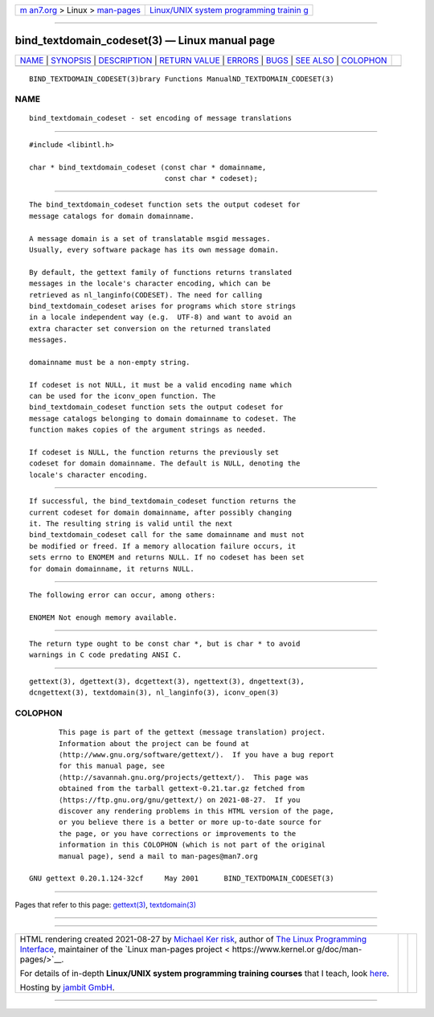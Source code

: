 .. container:: page-top

.. container:: nav-bar

   +----------------------------------+----------------------------------+
   | `m                               | `Linux/UNIX system programming   |
   | an7.org <../../../index.html>`__ | trainin                          |
   | > Linux >                        | g <http://man7.org/training/>`__ |
   | `man-pages <../index.html>`__    |                                  |
   +----------------------------------+----------------------------------+

--------------

bind_textdomain_codeset(3) — Linux manual page
==============================================

+-----------------------------------+-----------------------------------+
| `NAME <#NAME>`__ \|               |                                   |
| `SYNOPSIS <#SYNOPSIS>`__ \|       |                                   |
| `DESCRIPTION <#DESCRIPTION>`__ \| |                                   |
| `RETURN VALUE <#RETURN_VALUE>`__  |                                   |
| \| `ERRORS <#ERRORS>`__ \|        |                                   |
| `BUGS <#BUGS>`__ \|               |                                   |
| `SEE ALSO <#SEE_ALSO>`__ \|       |                                   |
| `COLOPHON <#COLOPHON>`__          |                                   |
+-----------------------------------+-----------------------------------+
| .. container:: man-search-box     |                                   |
+-----------------------------------+-----------------------------------+

::

   BIND_TEXTDOMAIN_CODESET(3)brary Functions ManualND_TEXTDOMAIN_CODESET(3)

NAME
-------------------------------------------------

::

          bind_textdomain_codeset - set encoding of message translations


---------------------------------------------------------

::

          #include <libintl.h>

          char * bind_textdomain_codeset (const char * domainname,
                                          const char * codeset);


---------------------------------------------------------------

::

          The bind_textdomain_codeset function sets the output codeset for
          message catalogs for domain domainname.

          A message domain is a set of translatable msgid messages.
          Usually, every software package has its own message domain.

          By default, the gettext family of functions returns translated
          messages in the locale's character encoding, which can be
          retrieved as nl_langinfo(CODESET). The need for calling
          bind_textdomain_codeset arises for programs which store strings
          in a locale independent way (e.g.  UTF-8) and want to avoid an
          extra character set conversion on the returned translated
          messages.

          domainname must be a non-empty string.

          If codeset is not NULL, it must be a valid encoding name which
          can be used for the iconv_open function. The
          bind_textdomain_codeset function sets the output codeset for
          message catalogs belonging to domain domainname to codeset. The
          function makes copies of the argument strings as needed.

          If codeset is NULL, the function returns the previously set
          codeset for domain domainname. The default is NULL, denoting the
          locale's character encoding.


-----------------------------------------------------------------

::

          If successful, the bind_textdomain_codeset function returns the
          current codeset for domain domainname, after possibly changing
          it. The resulting string is valid until the next
          bind_textdomain_codeset call for the same domainname and must not
          be modified or freed. If a memory allocation failure occurs, it
          sets errno to ENOMEM and returns NULL. If no codeset has been set
          for domain domainname, it returns NULL.


-----------------------------------------------------

::

          The following error can occur, among others:

          ENOMEM Not enough memory available.


-------------------------------------------------

::

          The return type ought to be const char *, but is char * to avoid
          warnings in C code predating ANSI C.


---------------------------------------------------------

::

          gettext(3), dgettext(3), dcgettext(3), ngettext(3), dngettext(3),
          dcngettext(3), textdomain(3), nl_langinfo(3), iconv_open(3)

COLOPHON
---------------------------------------------------------

::

          This page is part of the gettext (message translation) project.
          Information about the project can be found at 
          ⟨http://www.gnu.org/software/gettext/⟩.  If you have a bug report
          for this manual page, see
          ⟨http://savannah.gnu.org/projects/gettext/⟩.  This page was
          obtained from the tarball gettext-0.21.tar.gz fetched from
          ⟨https://ftp.gnu.org/gnu/gettext/⟩ on 2021-08-27.  If you
          discover any rendering problems in this HTML version of the page,
          or you believe there is a better or more up-to-date source for
          the page, or you have corrections or improvements to the
          information in this COLOPHON (which is not part of the original
          manual page), send a mail to man-pages@man7.org

   GNU gettext 0.20.1.124-32cf     May 2001      BIND_TEXTDOMAIN_CODESET(3)

--------------

Pages that refer to this page: `gettext(3) <../man3/gettext.3.html>`__, 
`textdomain(3) <../man3/textdomain.3.html>`__

--------------

--------------

.. container:: footer

   +-----------------------+-----------------------+-----------------------+
   | HTML rendering        |                       | |Cover of TLPI|       |
   | created 2021-08-27 by |                       |                       |
   | `Michael              |                       |                       |
   | Ker                   |                       |                       |
   | risk <https://man7.or |                       |                       |
   | g/mtk/index.html>`__, |                       |                       |
   | author of `The Linux  |                       |                       |
   | Programming           |                       |                       |
   | Interface <https:     |                       |                       |
   | //man7.org/tlpi/>`__, |                       |                       |
   | maintainer of the     |                       |                       |
   | `Linux man-pages      |                       |                       |
   | project <             |                       |                       |
   | https://www.kernel.or |                       |                       |
   | g/doc/man-pages/>`__. |                       |                       |
   |                       |                       |                       |
   | For details of        |                       |                       |
   | in-depth **Linux/UNIX |                       |                       |
   | system programming    |                       |                       |
   | training courses**    |                       |                       |
   | that I teach, look    |                       |                       |
   | `here <https://ma     |                       |                       |
   | n7.org/training/>`__. |                       |                       |
   |                       |                       |                       |
   | Hosting by `jambit    |                       |                       |
   | GmbH                  |                       |                       |
   | <https://www.jambit.c |                       |                       |
   | om/index_en.html>`__. |                       |                       |
   +-----------------------+-----------------------+-----------------------+

--------------

.. container:: statcounter

   |Web Analytics Made Easy - StatCounter|

.. |Cover of TLPI| image:: https://man7.org/tlpi/cover/TLPI-front-cover-vsmall.png
   :target: https://man7.org/tlpi/
.. |Web Analytics Made Easy - StatCounter| image:: https://c.statcounter.com/7422636/0/9b6714ff/1/
   :class: statcounter
   :target: https://statcounter.com/
